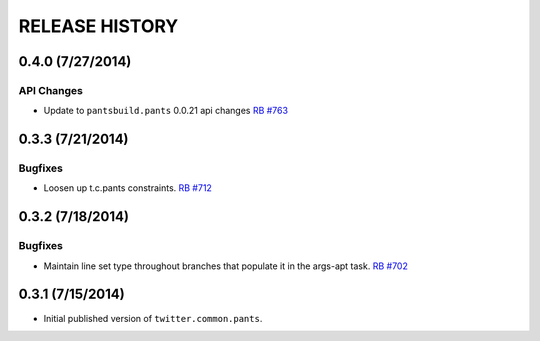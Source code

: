 RELEASE HISTORY
===============

0.4.0 (7/27/2014)
------------------

API Changes
~~~~~~~~~~~

* Update to ``pantsbuild.pants`` 0.0.21 api changes
  `RB #763 <https://rbcommons.com/s/twitter/r/763/>`_

0.3.3 (7/21/2014)
-----------------

Bugfixes
~~~~~~~~

* Loosen up t.c.pants constraints.
  `RB #712 <https://rbcommons.com/s/twitter/r/712/>`_

0.3.2 (7/18/2014)
-----------------

Bugfixes
~~~~~~~~

* Maintain line set type throughout branches that populate it in the args-apt task.
  `RB #702 <https://rbcommons.com/s/twitter/r/702/>`_

0.3.1 (7/15/2014)
-----------------

* Initial published version of ``twitter.common.pants``.
